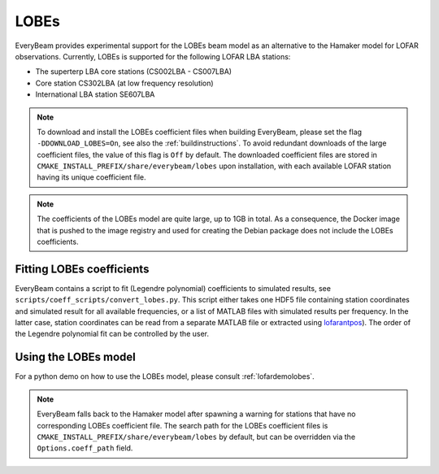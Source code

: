 LOBEs
=====

EveryBeam provides experimental support for the LOBEs beam model as an alternative to the Hamaker model for LOFAR observations.
Currently, LOBEs is supported for the following LOFAR LBA stations:

- The superterp LBA core stations (CS002LBA - CS007LBA)
- Core station CS302LBA (at low frequency resolution)
- International LBA station SE607LBA

.. note::
    To download and install the LOBEs coefficient files when building EveryBeam, please set the flag ``-DDOWNLOAD_LOBES=On``,
    see also the :ref:`buildinstructions`.
    To avoid redundant downloads of the large coefficient files, the value of this flag is ``Off`` by default.
    The downloaded coefficient files are stored in ``CMAKE_INSTALL_PREFIX/share/everybeam/lobes`` upon installation, with each
    available LOFAR station having its unique coefficient file.

.. note::
    The coefficients of the LOBEs model are quite large, up to 1GB in total. As a consequence,
    the Docker image that is pushed to the image registry and used for creating the Debian package
    does not include the LOBEs coefficients.



Fitting LOBEs coefficients
~~~~~~~~~~~~~~~~~~~~~~~~~~
EveryBeam contains a script to fit (Legendre polynomial) coefficients to simulated results, see ``scripts/coeff_scripts/convert_lobes.py``.
This script either takes one HDF5 file containing station coordinates and simulated result for all available frequencies, or a list of MATLAB files with simulated results per frequency.
In the latter case, station coordinates can be read from a separate MATLAB file or extracted using `lofarantpos <https://pypi.org/project/lofarantpos/>`_).
The order of the Legendre polynomial fit can be controlled by the user.

Using the LOBEs model
~~~~~~~~~~~~~~~~~~~~~
For a python demo on how to use the LOBEs model, please consult :ref:`lofardemolobes`.

.. note::
    EveryBeam falls back to the Hamaker model after spawning a warning for stations that have no
    corresponding LOBEs coefficient file. The search path for the LOBEs coefficient files
    is ``CMAKE_INSTALL_PREFIX/share/everybeam/lobes`` by default, but can be overridden via the
    ``Options.coeff_path`` field.